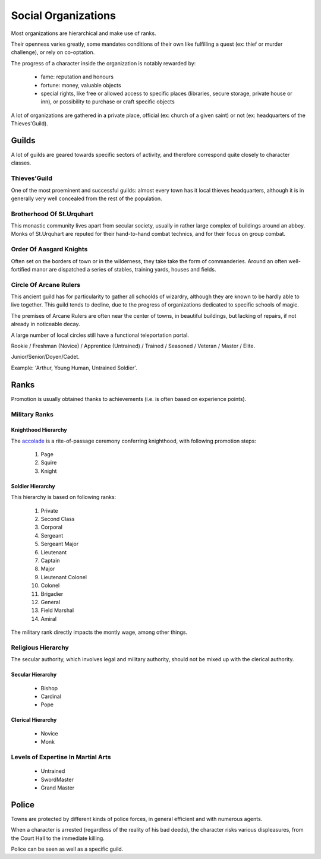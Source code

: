 
Social Organizations
====================

Most organizations are hierarchical and make use of ranks. 

Their openness varies greatly, some mandates conditions of their own like fulfilling a quest (ex: thief or murder challenge), or rely on co-optation.

The progress of a character inside the organization is notably rewarded by:

 - fame: reputation and honours
 - fortune: money, valuable objects
 - special rights, like free or allowed access to specific places (libraries, secure storage, private house or inn), or possibility to purchase or craft specific objects
 
A lot of organizations are gathered in a private place, official (ex: church of a given saint) or not (ex: headquarters of the Thieves'Guild).


Guilds
------

A lot of guilds are geared towards specific sectors of activity, and therefore correspond quite closely to character classes.


Thieves'Guild
.............

One of the most proeminent and successful guilds: almost every town has it local thieves headquarters, although it is in generally very well concealed from the rest of the population.


Brotherhood Of St.Urquhart
..........................

This monastic community lives apart from secular society, usually in rather large complex of buildings around an abbey. Monks of St.Urquhart are reputed for their hand-to-hand combat technics, and for their focus on group combat.


Order Of Aasgard Knights
........................

Often set on the borders of town or in the wilderness, they take take the form of commanderies. Around an often well-fortified  manor are dispatched a series of stables, training yards, houses and fields.


Circle Of Arcane Rulers
.......................

This ancient guild has for particularity to gather all schoolds of wizardry, although they are known to be hardly able to live together. This guild tends to decline, due to the progress of organizations dedicated to specific schools of magic.

The premises of Arcane Rulers are often near the center of towns, in beautiful buildings, but lacking of repairs, if not already in noticeable decay.

A large number of local circles still have a functional teleportation portal.




Rookie / Freshman (Novice) / Apprentice (Untrained) / Trained / Seasoned / Veteran / Master / Elite.


Junior/Senior/Doyen/Cadet.


Example: 'Arthur, Young Human, Untrained Soldier'.






Ranks
-----

Promotion is usually obtained thanks to achievements (i.e. is often based on experience points).
 
 
Military Ranks
..............


Knighthood Hierarchy
____________________

The `accolade <http://en.wikipedia.org/wiki/Accolade>`_ is a rite-of-passage ceremony conferring knighthood, with following promotion steps:

 #. Page
 #. Squire
 #. Knight
 
 
Soldier Hierarchy
_________________


This hierarchy is based on following ranks:

 #. Private
 #. Second Class
 #. Corporal
 #. Sergeant
 #. Sergeant Major
 #. Lieutenant
 #. Captain
 #. Major
 #. Lieutenant Colonel
 #. Colonel
 #. Brigadier
 #. General
 #. Field Marshal
 #. Amiral

The military rank directly impacts the montly wage, among other things.


Religious Hierarchy
...................

The secular authority, which involves legal and military authority, should not be mixed up with the clerical authority.


 

Secular Hierarchy
_________________

 - Bishop
 - Cardinal
 - Pope

 
Clerical Hierarchy
__________________

 - Novice
 - Monk

 
Levels of Expertise In Martial Arts
...................................

 - Untrained
 - SwordMaster
 - Grand Master



Police
------

Towns are protected by different kinds of police forces, in general efficient and with numerous agents.

When a character is arrested (regardless of the reality of his bad deeds), the character risks various displeasures, from the Court Hall to the immediate killing.

Police can be seen as well as a specific guild.

